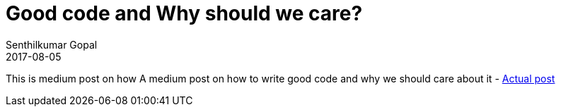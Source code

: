 = Good code and Why should we care?
Senthilkumar Gopal
2017-08-05
:jbake-type: post
:jbake-tags: code,medium,nanodegree,standards,architecture
:jbake-status: published
:external: true
:link: https://medium.com/@sengopal/good-code-and-why-should-we-care-d376e1efd775
:summary: A medium post on how to write good code and why we should care about it.

This is medium post on how A medium post on how to write good code and why we should care about it - https://medium.com/@sengopal/good-code-and-why-should-we-care-d376e1efd775[Actual post]

